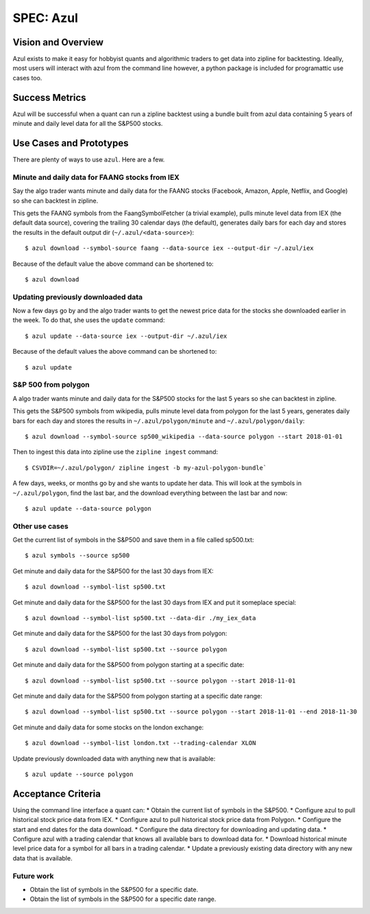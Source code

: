 ==========
SPEC: Azul
==========

Vision and Overview
-------------------
Azul exists to make it easy for hobbyist quants and algorithmic traders to get data into zipline for backtesting. Ideally, most users will interact with azul from the command line however, a python package is included for programattic use cases too.

Success Metrics
---------------
Azul will be successful when a quant can run a zipline backtest using a bundle built from azul data containing 5 years of minute and daily level data for all the S&P500 stocks.

Use Cases and Prototypes
------------------------
There are plenty of ways to use ``azul``. Here are a few.

Minute and daily data for FAANG stocks from IEX
~~~~~~~~~~~~~~~~~~~~~~~~~~~~~~~~~~~~~~~~~~~~~~~
Say the algo trader wants minute and daily data for the FAANG stocks (Facebook, Amazon, Apple, Netflix, and Google)  so she can backtest in zipline.

This gets the FAANG symbols from the FaangSymbolFetcher (a trivial example), pulls minute level data from IEX (the default data source), covering the trailing 30 calendar days (the default), generates daily bars for each day and stores the results in the default output dir (``~/.azul/<data-source>``)::

    $ azul download --symbol-source faang --data-source iex --output-dir ~/.azul/iex

Because of the default value the above command can be shortened to::

    $ azul download

Updating previously downloaded data
~~~~~~~~~~~~~~~~~~~~~~~~~~~~~~~~~~~
Now a few days go by and the algo trader wants to get the newest price data for the stocks she downloaded earlier in the week. To do that, she uses the ``update`` command::

    $ azul update --data-source iex --output-dir ~/.azul/iex

Because of the default values the above command can be shortened to::

    $ azul update

S&P 500 from polygon
~~~~~~~~~~~~~~~~~~~~
A algo trader wants minute and daily data for the S&P500 stocks for the last 5 years so she can backtest in zipline.

This gets the S&P500 symbols from wikipedia, pulls minute level data from polygon for the last 5 years, generates daily bars for each day and stores the results in ``~/.azul/polygon/minute`` and ``~/.azul/polygon/daily``::

    $ azul download --symbol-source sp500_wikipedia --data-source polygon --start 2018-01-01

Then to ingest this data into zipline use the ``zipline ingest`` command::

    $ CSVDIR=~/.azul/polygon/ zipline ingest -b my-azul-polygon-bundle`

A few days, weeks, or months go by and she wants to update her data. This will look at the symbols in ``~/.azul/polygon``, find the last bar, and the download everything between the last bar and now::

    $ azul update --data-source polygon

Other use cases
~~~~~~~~~~~~~~~
Get the current list of symbols in the S&P500 and save them in a file called sp500.txt::

    $ azul symbols --source sp500

Get minute and daily data for the S&P500 for the last 30 days from IEX::

    $ azul download --symbol-list sp500.txt

Get minute and daily data for the S&P500 for the last 30 days from IEX and put it someplace special::

    $ azul download --symbol-list sp500.txt --data-dir ./my_iex_data

Get minute and daily data for the S&P500 for the last 30 days from polygon::

    $ azul download --symbol-list sp500.txt --source polygon

Get minute and daily data for the S&P500 from polygon starting at a specific date::

    $ azul download --symbol-list sp500.txt --source polygon --start 2018-11-01

Get minute and daily data for the S&P500 from polygon starting at a specific date range::

    $ azul download --symbol-list sp500.txt --source polygon --start 2018-11-01 --end 2018-11-30

Get minute and daily data for some stocks on the london exchange::

    $ azul download --symbol-list london.txt --trading-calendar XLON

Update previously downloaded data with anything new that is available::

    $ azul update --source polygon

Acceptance Criteria
-------------------
Using the command line interface a quant can:
* Obtain the current list of symbols in the S&P500.
* Configure azul to pull historical stock price data from IEX.
* Configure azul to pull historical stock price data from Polygon.
* Configure the start and end dates for the data download.
* Configure the data directory for downloading and updating data.
* Configure azul with a trading calendar that knows all available bars to download data for.
* Download historical minute level price data for a symbol for all bars in a trading calendar.
* Update a previously existing data directory with any new data that is available.

Future work
~~~~~~~~~~~
* Obtain the list of symbols in the S&P500 for a specific date.
* Obtain the list of symbols in the S&P500 for a specific date range.
